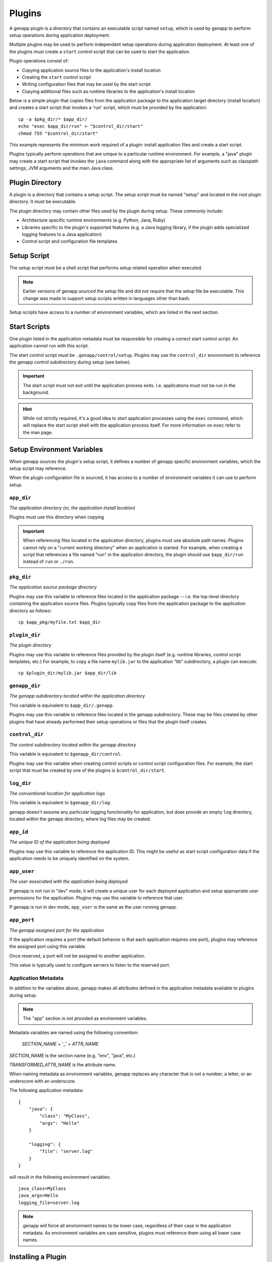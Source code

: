 Plugins
=======

A genapp plugin is a directory that contains an executable script named
``setup``, which is used by genapp to perform setup operations during
application deployment.

Multiple plugins may be used to perform independent setup operations during
application deployment. At least one of the plugins must create a ``start``
control script that can be used to start the application.

Plugin operations consist of:

- Copying application source files to the application's install location
- Creating the ``start`` control script
- Writing configuration files that may be used by the start script
- Copying additional files such as runtime libraries to the application's
  install location

Below is a simple plugin that copies files from the application package to the
application target directory (install location) and creates a start script that
invokes a 'run' script, which must be provided by the application::

    cp -a $pkg_dir/* $app_dir/
    echo "exec $app_dir/run" > "$control_dir/start"
    chmod 755 "$control_dir/start"

This example represents the minimum work required of a plugin: install
application files and create a start script.

Plugins typically perform operations that are unique to a particular runtime
environment. For example, a "java" plugin may create a start script that
invokes the ``java`` command along with the appropriate list of arguments such
as classpath settings, JVM arguments and the main Java class.

Plugin Directory
----------------

A plugin is a directory that contains a setup script. The setup script must be
named "setup" and located in the root plugin directory. It must be executable.

The plugin directory may contain other files used by the plugin during
setup. These commonly include:

- Architecture specific runtime environments (e.g. Python, Java, Ruby)
- Libraries specific to the plugin's supported features (e.g. a Java logging
  library, if the plugin adds specialized logging features to a Java
  application)
- Control script and configuration file templates

Setup Script
------------

The setup script must be a shell script that performs setup related operation
when executed.

.. note::

   Earlier versions of genapp *sourced* the setup file and did not require that
   the setup file be executable. This change was made to support setup scripts
   written in languages other than bash.

Setup scripts have access to a number of environment variables, which are
listed in the next section.

Start Scripts
-------------

One plugin listed in the application metadata must be responsible for creating
a correct start control script. An application cannot run with this script.

The start control script must be ``.genapp/control/setup``. Plugins may use the
``control_dir`` environment to reference the genapp control subdirectory during
setup (see below).

.. important::

   The start script must not exit until the application process
   exits. I.e. applications must not be run in the background.

.. hint::

   While not strictly required, it's a good idea to start application processes
   using the ``exec`` command, which will replace the start script shell with
   the application process itself. For more information on ``exec`` refer to
   the man page.

Setup Environment Variables
---------------------------

When genapp sources the plugin's setup script, it defines a number of genapp
specific environment variables, which the setup script may reference.

When the plugin configuration file is sourced, it has access to a number of
environment variables it can use to perform setup.

``app_dir``
...........

*The application directory (or, the application install location)*

Plugins must use this directory when copying

.. important::

   When referencing files located in the application directory, plugins must
   use absolute path names. Plugins cannot rely on a "current working
   directory" when an application is started. For example, when creating a
   script that references a file named "run" in the application directory, the
   plugin should use ``$app_dir/run`` instead of ``run`` or ``./run``.

``pkg_dir``
...........

*The application source package directory*

Plugins may use this variable to reference files located in the application
package -- i.e. the top-level directory containing the application source
files. Plugins typically copy files from the application package to the
application directory as follows::

    cp $app_pkg/myfile.txt $app_dir

``plugin_dir``
..............

*The plugin directory*

Plugins may use this variable to reference files provided by the plugin itself
(e.g. runtime libraries, control script templates, etc.) For example, to copy a
file name ``mylib.jar`` to the application "lib" subdirectory, a plugin can
execute::

    cp $plugin_dir/mylib.jar $app_dir/lib

``genapp_dir``
..............

*The genapp subdirectory located within the application directory*

This variable is equivalent to ``$app_dir/.genapp``.

Plugins may use this variable to reference files located in the genapp
subdirectory. These may be files created by other plugins that have already
performed their setup operations or files that the plugin itself creates.

``control_dir``
...............

*The control subdirectory located within the genapp directory*

This variable is equivalent to ``$genapp_dir/control``.

Plugins may use this variable when creating control scripts or control script
configuration files. For example, the start script that must be created by one
of the plugins is ``$control_dir/start``.

``log_dir``
...........

*The conventional location for application logs*

This variable is equivalent to ``$genapp_dir/log``.

genapp doesn't assume any particular logging functionality for application, but
does provide an empty ``log`` directory, located within the genapp directory,
where log files may be created.

``app_id``
..........

*The unique ID of the application being deployed*

Plugins may use this variable to reference the application ID. This might be
useful as start script configuration data if the application needs to be
uniquely identified on the system.

``app_user``
............

*The user associated with the application being deployed*

If genapp is not run in "dev" mode, it will create a unique user for each
deployed application and setup appropriate user permissions for the
application. Plugins may use this variable to reference that user.

If genapp is run in dev mode, ``app_user`` is the same as the user running
genapp.

``app_port``
............

*The genapp assigned port for the application*

If the application requires a port (the default behavior is that each
application requires one port), plugins may reference the assigned port using
this variable.

Once reserved, a port will not be assigned to another application.

This value is typically used to configure servers to listen to the reserved
port.

Application Metadata
....................

In addition to the variables above, genapp makes all attributes defined in the
application metadata available to plugins during setup.

.. note::

   The "app" section is not provided as environment variables.

Metadata variables are named using the following convention:

    *SECTION_NAME* + '_' + *ATTR_NAME*

*SECTION_NAME* is the section name (e.g. "env", "java", etc.)

*TRANSFORMED_ATTR_NAME* is the attribute name.

When naming metadata as environment variables, genapp replaces any character
that is not a number, a letter, or an underscore with an underscore.

The following application metadata::

    {
        "java": {
            "class": "MyClass",
            "args": "Hello"
        }

        "logging": {
            "file": "server.log"
        }
    }

will result in the following environment variables::

    java_class=MyClass
    java_args=Hello
    logging_file=server.log

.. note::

   genapp will force all environment names to be lower case, regardless of
   their case in the application metadata. As environment variables are case
   sensitive, plugins must reference them using all lower case names.

Installing a Plugin
-------------------

Installed plugins must be located within the ``plugins_home`` directory that is
specified in the genapp configuration (:doc:`quickstart` for information on
configuring genapp).

Plugin directories may be symlinked to the plugins home location rather than
copied.

Local Plugins
-------------

A local plugin is a plugin directory that is available on a local file
system. A local plugin does not have to be installed.

Local plugins are used for development purposes and are generally not used in
production. They are convenient when making changes to a plugin in an arbitrary
location (e.g. in a source control managed directory).

Local plugins are specified in application metadata using this syntax::

    {
        "apps": {
            "plugins": [
                {
                    "src": "local_plugin://PLUGIN_DIR"
                }
            ]
        }
    }

where ``PLUGIN_DIR`` is the location of the plugin.

Remote Plugins
--------------

Remote plugins are XXX.
